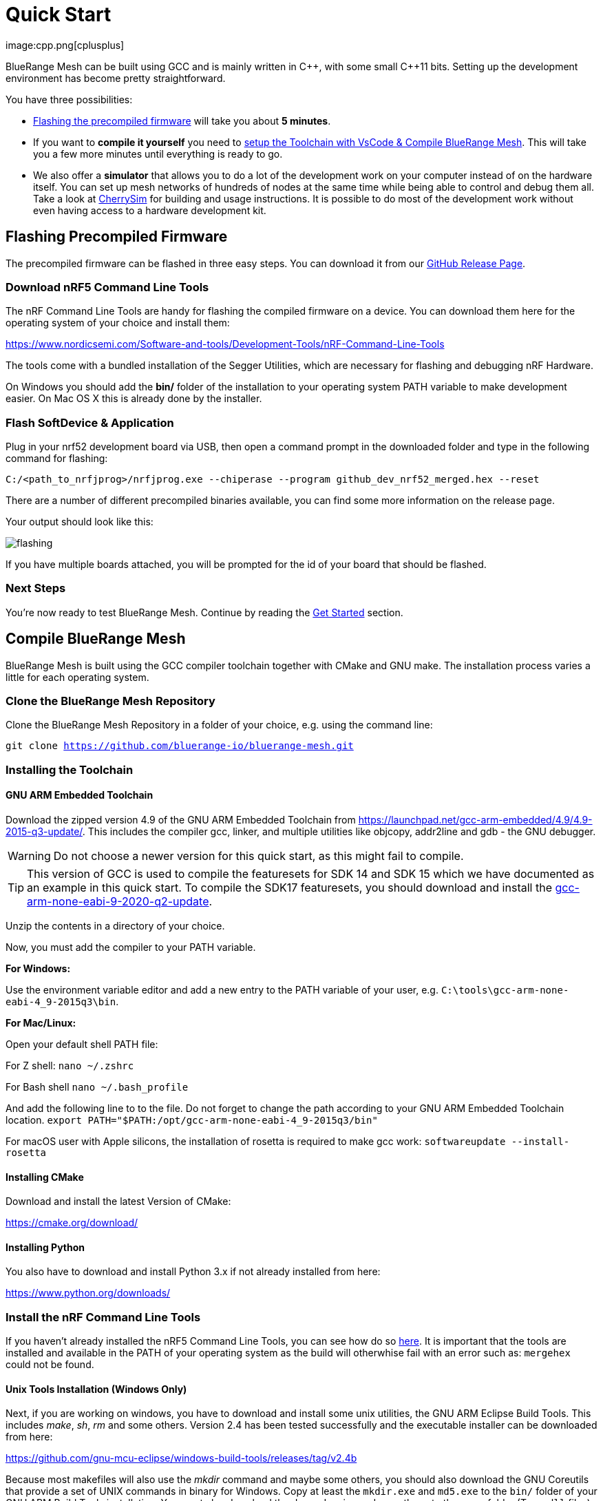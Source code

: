 ifndef::imagesdir[:imagesdir: ../assets/images]
= Quick Start
:page-partial:
image:cpp.png[cplusplus]

BlueRange Mesh can be built using GCC and is mainly written in {cpp}, with some small {cpp}11 bits. Setting up the development environment has become pretty straightforward.

You have three possibilities:

* xref:#Precompiled[Flashing the precompiled firmware] will take you about *5 minutes*.
* If you want to *compile it yourself* you need to xref:#Toolchain[setup the Toolchain with VsCode & Compile BlueRange Mesh]. This will take you a few more minutes until everything is ready to go.
* We also offer a *simulator* that allows you to do a lot of the development work on your computer instead of on the hardware itself. You can set up mesh networks of hundreds of nodes at the same time while being able to control and debug them all. Take a look at xref:CherrySim.adoc[CherrySim] for building and usage instructions. It is possible to do most of the development work without even having access to a hardware development kit.

[#Precompiled]
== Flashing Precompiled Firmware
The precompiled firmware can be flashed in three easy steps. You can download it from our link:https://github.com/mwaylabs/fruitymesh/releases[GitHub Release Page].

[#NrfTools]
=== Download nRF5 Command Line Tools
The nRF Command Line Tools are handy for flashing the compiled firmware on a device. You can download them here for the operating system of your choice and install them:

https://www.nordicsemi.com/Software-and-tools/Development-Tools/nRF-Command-Line-Tools

The tools come with a bundled installation of the Segger Utilities, which are necessary for flashing and debugging nRF Hardware.

On Windows you should add the *bin/* folder of the installation to your operating system PATH variable to make development easier.
On Mac OS X this is already done by the installer.

=== Flash SoftDevice & Application
Plug in your nrf52 development board via USB, then open a command prompt in the downloaded folder and type in the following command for flashing:

----
C:/<path_to_nrfjprog>/nrfjprog.exe --chiperase --program github_dev_nrf52_merged.hex --reset
----

There are a number of different precompiled binaries available, you can find some more information on the release page.

Your output should look like this:

image:flashing.png[flashing]

If you have multiple boards attached, you will be prompted for the id of your board that should be flashed.

=== Next Steps
You're now ready to test BlueRange Mesh. Continue by reading the <<Get Started,Get Started>> section.

[#Toolchain]
== Compile BlueRange Mesh
BlueRange Mesh is built using the GCC compiler toolchain together with CMake and GNU make. The installation process varies a little for each operating system.

=== Clone the BlueRange Mesh Repository

Clone the BlueRange Mesh Repository in a folder of your choice, e.g. using the command line:

`git clone https://github.com/bluerange-io/bluerange-mesh.git`

=== Installing the Toolchain
==== GNU ARM Embedded Toolchain
Download the zipped version 4.9 of the GNU ARM Embedded Toolchain from link:https://launchpad.net/gcc-arm-embedded/4.9/4.9-2015-q3-update/[]. This includes the compiler gcc, linker, and multiple utilities like objcopy, addr2line and gdb - the GNU debugger.

WARNING: Do not choose a newer version for this quick start, as this might fail to compile.

TIP: This version of GCC is used to compile the featuresets for SDK 14 and SDK 15 which we have documented as an example in this quick start. To compile the SDK17 featuresets, you should download and install the link:https://developer.arm.com/downloads/-/gnu-rm/9-2020-q2-update[gcc-arm-none-eabi-9-2020-q2-update].

Unzip the contents in a directory of your choice.

Now, you must add the compiler to your PATH variable.

*For Windows:*

Use the environment variable editor and add a new entry to the PATH variable of your user, e.g. `C:\tools\gcc-arm-none-eabi-4_9-2015q3\bin`.

*For Mac/Linux:*

Open your default shell PATH file:

For Z shell:
`nano ~/.zshrc`

For Bash shell
`nano ~/.bash_profile`

And add the following line to to the file. Do not forget to change the path according to your GNU ARM Embedded Toolchain location.
`export PATH="$PATH:/opt/gcc-arm-none-eabi-4_9-2015q3/bin"`

For macOS user with Apple silicons, the installation of rosetta is required to make gcc work: `softwareupdate --install-rosetta`

==== Installing CMake

Download and install the latest Version of CMake:

https://cmake.org/download/

==== Installing Python

You also have to download and install Python 3.x if not already installed from here:

link:https://www.python.org/downloads/[]

=== Install the nRF Command Line Tools
If you haven't already installed the nRF5 Command Line Tools, you can see how do so xref:#NrfTools[here]. It is important that the tools are installed and available in the PATH of your operating system as the build will otherwhise fail with an error such as: `mergehex` could not be found.

==== Unix Tools Installation (Windows Only)
Next, if you are working on windows, you have to download and install some unix utilities, the GNU ARM Eclipse Build Tools. This includes _make_, _sh_, _rm_ and some others. Version 2.4 has been tested successfully and the executable installer can be downloaded from here:

https://github.com/gnu-mcu-eclipse/windows-build-tools/releases/tag/v2.4b

Because most makefiles will also use the _mkdir_ command and maybe some others, you should also download the GNU Coreutils that provide a set of UNIX commands in binary for Windows. Copy at least the `mkdir.exe` and `md5.exe` to the `bin/` folder of your GNU ARM Build Tools installation. You must also download the dependencies and copy these to the same folder (Two `.dll` files).

Binaries:

http://gnuwin32.sourceforge.net/downlinks/coreutils-bin-zip.php

Dependencies:

http://gnuwin32.sourceforge.net/downlinks/coreutils-dep-zip.php

Finally, you should add the bin folders of the gnu buildtools to your PATH variable as well, e.g.  under System Environment. This will make sure that you can access these tools from anywhere.

=== Building BlueRange Mesh
Now, you have a few options on how to build BlueRange Mesh. We recommend using VsCode for building and coding with BlueRange Mesh as it has a really nice CMake integration and can be set up in a short time.

=== Option 1: Using VsCode
If you do not have VsCode installed, get it for your platform from:

https://code.visualstudio.com/

Next, you must install some extensions:

* CMake Tools: https://marketplace.visualstudio.com/items?itemName=ms-vscode.cmake-tools
* C/C++ Tools: https://marketplace.visualstudio.com/items?itemName=ms-vscode.cpptools

==== Configure the Project

In order to configure the project, you should create the file `<fruitymesh-folder>/.vscode/settings.json`. Create the folder if it does not yet exist and make sure to replace the path with the correct path that points to your GCC installation. (In case of problems see xref:VsCodeSetup.adoc#Troubleshooting[Troubleshooting])

[source,C++]
.settings.json
----
{
    "cmake.configureSettings":{
        "GCC_PATH":"C:/<your_path>/gcc-arm-embedded-4.9-2015q3",
        "BUILD_TYPE":"FIRMWARE"
    },
    "cmake.buildDirectory": "${workspaceFolder}/_build/vscode/",
    "cmake.configureOnOpen": true,
    "cmake.generator":"Unix Makefiles"
}
----

TIP: If you want to compile an SDK17 featureset, you need to change both the GCC_PATH to point to the `gcc-arm-none-eabi-9-2020-q2-update` version and your build directory should also be changed to e.g. `vscode_sdk17` as you will run into issues when using the same build directory for different toolchain versions.

Now, if not already opened, you should open VsCode and use `File => Open Folder` to open the BlueRange Mesh project folder. This should look similar to the following screenshot, with the `.vscode` folder as part of the repository.

image:vscode_project.png[vscode project]

TIP: If there are popups that ask you to allow Intellisense to be configured or if you want to use the compiler_commands.json file for configuring IntelliSense, click yes to have better indexing and code navigation support. This is mentioned up front as these popups might disappear fast. Don't worry, they will pop up again at some time.

First, you have to select the Kit by clicking on "No Kit Selected" in the bottom bar of VsCode. You need to choose the installed GCC ARM Embedded 4.9 toolchain. If it does not show up in that list, make sure that you have added the gcc arm embedded directory to your path.

image:vscode_kit.png[kit selection]

Next, switch to the CMake Panel on the left side and click "Configure".

image:vscode_cmake.png[cmake panel]

This should automatically trigger the CMake configuration and load all available featuresets

image:vscode_featuresets.png[featuresets]

You are now able to build the binary targets by clicking on the build button next to the featureset. There are also a number of Utility targets. If you right click a Utility target and choose "Run Utility", it will first build the target and then flash the application and SoftDevice on any attached development board.

For more information about VsCode, how to setup Debugging or for some Troubleshooting, make sure to also read the xref:VsCodeSetup.adoc[VsCode Setup] page.

You can now continue with the xref:#GetStarted[Get Started] section.

=== Option 2: Manual CMake Project Configuration
If you want to build BlueRange Mesh on the command line, use the following instructions. Further explanation can be found under xref:BuildingWithCMake.adoc[Building With CMake]

Open a command line in `<fruitymesh-folder>/_build/commandline` and execute the following command within that directory. Make sure to replace the path to GCC to fit your installation (use forward slashes "*/*"):

`cmake "../../" -DBUILD_TYPE=FIRMWARE -DGCC_PATH="C:/<yourpath>/gcc-arm-none-eabi-4_9" -G "Unix Makefiles"`

WARNING: The GCC_PATH must be specified using forward slashes "*/*", not backward slashes "*\*", otherwhise cmake will complain about `Invalid character escape '\m'`. You have to delete all files in your build directory before executing the command again to solve the issue! In case of other errors, make sure to have a look at xref:BuildingWithCMake.adoc#Troubleshooting[Building With CMake]

Next, from the same directory, execute the following command:

`cmake --build . --target github_dev_nrf52`

Any other xref:Developers.adoc#Featuresets[Featureset] may be used as well as a target.

If you installed the nRF Command Line Tools and properly configured the `PATH`, you can now type:

----
`cmake --build . --target github_dev_nrf52_flash`
----

to flash the firmware on a device. This also works with any other xref:Developers.adoc#Featuresets[Featureset] by appending "_flash" to the name.

TIP: The safest and most straight forward setup for flashing is to only have a single board connected to the computer while flashing.

You can now continue with the xref:#GetStarted[Get Started] section.

==== Option 3: Using Eclipse For Development (Not recommended)
image:eclipsescreen.png[eclipsescreenshot]

Eclipse is a good development IDE but its CMake integration is a bit outdated. The following setup will work, but you might experience issues with the code indexer. You should create a directory next to the fruitymesh directory, that you can call e.g. `fruitymesh_eclipse`. This is necessary as eclipse will otherwise not properly display the sourcecode directory in the project.

To generate the project settings, open a commandline in the `fruitymesh_eclipse` folder and execute: 

`cmake ../fruitymesh -DBUILD_TYPE=FIRMWARE -DGCC_PATH="C:/<yourpath>/gcc-arm-none-eabi-4_9" -G "Eclipse CDT4 - Unix Makefiles"`

After starting Eclipse, all you have to do is to import the generated BlueRange Mesh project. You can then develop, flash and debug in a comfortable way.

[#GetStarted]
== Get Started
Now, let's see how we can use BlueRange Mesh. The precompiled firmware and the standard project settings are configured so that all devices immediately connect to each other. Start by plugging in your first development kit.

=== Open Serial Terminal & Connect
BlueRange Mesh offers a xref:Terminal.adoc[Terminal] to interact with the firmware. On Windows, http://www.chiark.greenend.org.uk/~sgtatham/putty/download.html[PuTTY] is the best tool for this job. The screen utility can be used on macOS or Linux. You have to connect to UART using the following settings:

* *Serial line to connect to:* COMX (see blow)
* *Connection Type:* Serial
* *Speed:* 1000000
* *Data bits:* 8
* *Stop Bits:* 1
* *Parity:* None
* *Flow control:* RTS/CTS (Hardware)

TIP: OSX users: To find out which serial port to open, you can list all devices under `/dev/cu.` and pick the one that says usbmodem.

TIP: On Windows you can find the correct COM port to connect to by opening the device manager and then under (COM & LPT) you should see a JLink entry with the COM number at the end (e.g. COM3). All the serial settings can be found in PuTTY under Connection/Serial.

TIP: You can also use the Segger RTT viewer to connect to the terminal of the node. Just open the viewer and select the correct settings while the debugger is connected to your computer.

Once BlueRange Mesh is running, make sure to take a look at our native simulator xref:CherrySim.adoc[CherrySim] which you can use to fully develop BlueRange Mesh based applications on your development machine without the need to work on the hardware itself. This greatly simplifies debugging and error analysis.

=== Reset Development Kit
Once your terminal is connected to the serial port, press the reset button on the Development Kit and the Terminal should provide you with some output similar to this:

image:terminal.png[Terminal]

If you don't get output immediately it will sometimes help to disconnect the Devkit from USB for a short time or try to write something. This is an issue of the Segger Debugger chipset that bridges the UART.

=== Try Some Commands
You may now enter a number of commands to trigger actions. Here are some important ones:

* *status:* displays the status of the node and its connections
* *reset:* performs a system reset
* *data:* sends data through the mesh that other nodes then output to the terminal

=== Connect Second Development Kit
Next, flash and connect another node to the network and you should observe that they connect to each other after a short amount of time. You'll see that the LEDs will switch from blinking red to a single green pattern.

* If you enter the command *action 0 io led on*, both nodes should
switch their led to white (all LEDs on). After you enter *action 0 io led off*, it will go back to connection signaling mode.
* Now, connect with another terminal to the second node and enter *data* in the command prompt and observe how the data is sent to the other node and outputted on the other terminal.
* You can add as many nodes as you like to the network and see how it reacts. If you remove a node, the network will try to repair this connection. You can observe the size change of the cluster by entering *status* from time to time.

WARNING: Two nodes will only connect to each other once they have been enrolled in the same network. The Github configuration will automatically have all nodes enrolled in the same network after flashing. If you do not want this, take a look at the xref:Specification.adoc#UICR[UICR configuration].

=== GitHub Featureset
The default xref:Developers.adoc#Featuresets[Featureset] that is compiled for the github release is called github_dev_nrf52. This featureset uses some default values from `Conf::LoadDefaults()` in `Config.cpp` and sets some other default values in `SetFeaturesetConfiguration_github_dev_nrf52()` in `github_dev_nrf52.cpp`. These defaults are useful to get you started quickly. To get your nodes into production you should however make use of the xref:Specification.adoc#UICR[UICR] to store a separate node key for each of your nodes. Also, nodes are typically enrolled by the user so they should not automatically connect to the same network after flashing. Also take a look at our xref:EnrollmentModule.adoc[Enrollment Module] for more information on the enrollment of nodes.

Some of the defaults that are currently used for demonstration purpose:

* *Serial Number*: Auto generated in the FMxxx range (stays the same after re-flashing)
* *Node Key*: Set to 11:11:11:11:11:11:11:11:11:11:11:11:11:11:11:11
* *Network Key*: Set to 22:22:22:22:22:22:22:22:22:22:22:22:22:22:22:22
* *Network Id*: Set to 11
* *Enrollment State*: Set to true
* *BLE Address*: Uses the unique address of each chip


== What's Next
Take a look at the xref:Features.adoc[Features] page for a detailed overview of the possibilities and check out xref:BasicUsage.adoc[Basic Usage] for usage instructions. If you're ready to contribute to the development of BlueRange Mesh, cf. xref:Developers.adoc[Developers] for a roadmap and for instructions on how to participate.

If you want to start programming with BlueRange Mesh, you should have a look at the xref:Tutorials.adoc[Tutorials] page for a guided introduction.
